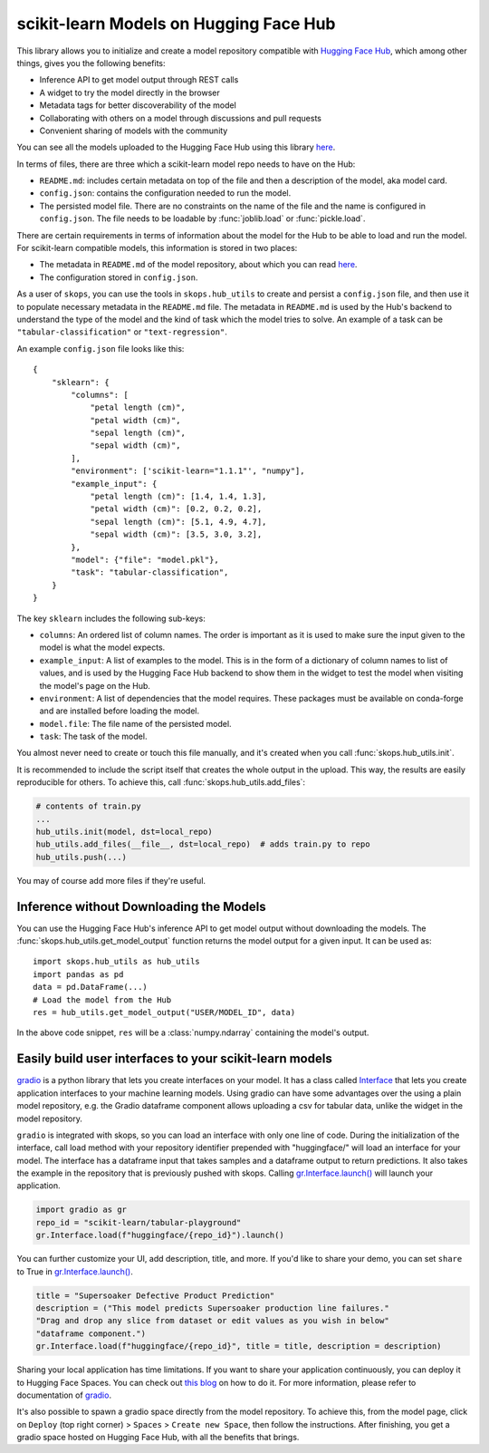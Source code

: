 .. _hf_hub:

scikit-learn Models on Hugging Face Hub
=======================================

This library allows you to initialize and create a model repository compatible
with `Hugging Face Hub <https://huggingface.co/models>`__, which among other
things, gives you the following benefits:

- Inference API to get model output through REST calls
- A widget to try the model directly in the browser
- Metadata tags for better discoverability of the model
- Collaborating with others on a model through discussions and pull requests
- Convenient sharing of models with the community

You can see all the models uploaded to the Hugging Face Hub using this library
`here <https://huggingface.co/models?other=skops>`_.

In terms of files, there are three which a scikit-learn model repo needs to
have on the Hub:

- ``README.md``: includes certain metadata on top of the file and then a
  description of the model, aka model card.
- ``config.json``: contains the configuration needed to run the model.
- The persisted model file. There are no constraints on the name of the file
  and the name is configured in ``config.json``. The file needs to be loadable
  by :func:`joblib.load` or :func:`pickle.load`.

There are certain requirements in terms of information about the model for the
Hub to be able to load and run the model. For scikit-learn compatible models,
this information is stored in two places:

- The metadata in ``README.md`` of the model repository, about which you can
  read `here <https://huggingface.co/docs/hub/models-cards>`__.
- The configuration stored in ``config.json``.

As a user of ``skops``, you can use the tools in ``skops.hub_utils`` to create
and persist a ``config.json`` file, and then use it to populate necessary
metadata in the ``README.md`` file. The metadata in ``README.md`` is used by
the Hub's backend to understand the type of the model and the kind of task
which the model tries to solve. An example of a task can be
``"tabular-classification"`` or ``"text-regression"``.

An example ``config.json`` file looks like this::

    {
        "sklearn": {
            "columns": [
                "petal length (cm)",
                "petal width (cm)",
                "sepal length (cm)",
                "sepal width (cm)",
            ],
            "environment": ['scikit-learn="1.1.1"', "numpy"],
            "example_input": {
                "petal length (cm)": [1.4, 1.4, 1.3],
                "petal width (cm)": [0.2, 0.2, 0.2],
                "sepal length (cm)": [5.1, 4.9, 4.7],
                "sepal width (cm)": [3.5, 3.0, 3.2],
            },
            "model": {"file": "model.pkl"},
            "task": "tabular-classification",
        }
    }

The key ``sklearn`` includes the following sub-keys:

- ``columns``: An ordered list of column names. The order is important as it is
  used to make sure the input given to the model is what the model expects.
- ``example_input``: A list of examples to the model. This is in the form of a
  dictionary of column names to list of values, and is used by the Hugging Face
  Hub backend to show them in the widget to test the model when visiting the
  model's page on the Hub.
- ``environment``: A list of dependencies that the model requires. These
  packages must be available on conda-forge and are installed before loading
  the model.
- ``model.file``: The file name of the persisted model.
- ``task``: The task of the model.

You almost never need to create or touch this file manually, and it's created
when you call :func:`skops.hub_utils.init`.

It is recommended to include the script itself that creates the whole output in
the upload. This way, the results are easily reproducible for others. To achieve
this, call :func:`skops.hub_utils.add_files`:

.. code:: python

    # contents of train.py
    ...
    hub_utils.init(model, dst=local_repo)
    hub_utils.add_files(__file__, dst=local_repo)  # adds train.py to repo
    hub_utils.push(...)

You may of course add more files if they're useful.

.. _hf_hub_inference:

Inference without Downloading the Models
----------------------------------------

You can use the Hugging Face Hub's inference API to get model output without
downloading the models. The :func:`skops.hub_utils.get_model_output` function
returns the model output for a given input. It can be used as::

    import skops.hub_utils as hub_utils
    import pandas as pd
    data = pd.DataFrame(...)
    # Load the model from the Hub
    res = hub_utils.get_model_output("USER/MODEL_ID", data)

In the above code snippet, ``res`` will be a :class:`numpy.ndarray` containing
the model's output.

.. _hf_hub_gradio:
..
   TODO: replace gradio link once gradio provides object.inv
Easily build user interfaces to your scikit-learn models
--------------------------------------------------------
`gradio <https://gradio.app/>`__ is a python library that lets you create interfaces on your model.
It has a class called `Interface <https://gradio.app/docs/#interface>`__ that lets you create application
interfaces to your machine learning models. Using gradio can have some advantages over the using a plain
model repository, e.g. the Gradio dataframe component allows uploading a csv for tabular data, unlike the
widget in the model repository.

``gradio`` is integrated with skops, so you can load an interface with only one
line of code. During the initialization of the interface, call load method with
your repository identifier prepended with "huggingface/" will load an
interface for your model. The interface has a dataframe input that takes samples
and a dataframe output to return predictions. It also takes the example in the
repository that is previously pushed with skops.
Calling `gr.Interface.launch() <https://gradio.app/docs/#launch/>`__ will launch your application.

.. code:: python

    import gradio as gr
    repo_id = "scikit-learn/tabular-playground"
    gr.Interface.load(f"huggingface/{repo_id}").launch()


You can further customize your UI, add description, title, and more. If you'd
like to share your demo, you can set ``share`` to True in `gr.Interface.launch() <https://gradio.app/docs/#launch/>`__.

.. code:: python

    title = "Supersoaker Defective Product Prediction"
    description = ("This model predicts Supersoaker production line failures."
    "Drag and drop any slice from dataset or edit values as you wish in below"
    "dataframe component.")
    gr.Interface.load(f"huggingface/{repo_id}", title = title, description = description)

Sharing your local application has time limitations.
If you want to share your application continuously, you can deploy it to
Hugging Face Spaces. You can check out `this blog <https://huggingface.co/blog/gradio-spaces>`__
on how to do it.
For more information, please refer to documentation of `gradio <https://gradio.app/docs/>`__.

It's also possible to spawn a gradio space directly from the model repository.
To achieve this, from the model page, click on ``Deploy`` (top right corner) >
``Spaces`` > ``Create new Space``, then follow the instructions. After
finishing, you get a gradio space hosted on Hugging Face Hub, with all the
benefits that brings.
